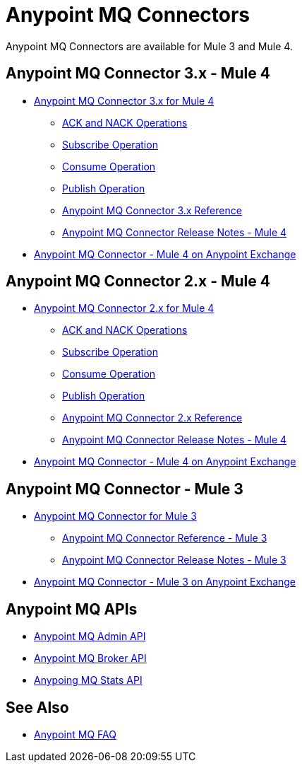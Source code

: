 = Anypoint MQ Connectors

Anypoint MQ Connectors are available for Mule 3 and Mule 4.

== Anypoint MQ Connector 3.x - Mule 4

* xref:connectors::anypoint-mq/3.x/anypoint-mq-connector.adoc[Anypoint MQ Connector 3.x for Mule 4]
** xref:connectors::anypoint-mq/3.x/anypoint-mq-ack.adoc[ACK and NACK Operations]
** xref:connectors::anypoint-mq/3.x/anypoint-mq-listener.adoc[Subscribe Operation]
** xref:connectors::anypoint-mq/3.x/anypoint-mq-consume.adoc[Consume Operation]
** xref:connectors::anypoint-mq/3.x/anypoint-mq-publish.adoc[Publish Operation]
** xref:connectors::anypoint-mq/3.x/anypoint-mq-connector-reference.adoc[Anypoint MQ Connector 3.x Reference]
** xref:release-notes::connector/anypoint-mq-connector-release-notes-mule-4.adoc[Anypoint MQ Connector Release Notes - Mule 4]
* https://www.mulesoft.com/exchange/com.mulesoft.connectors/anypoint-mq-connector/[Anypoint MQ Connector - Mule 4 on Anypoint Exchange]

== Anypoint MQ Connector 2.x - Mule 4

* xref:connectors::anypoint-mq/2.x/anypoint-mq-connector.adoc[Anypoint MQ Connector 2.x for Mule 4]
** xref:connectors::anypoint-mq/2.x/anypoint-mq-ack.adoc[ACK and NACK Operations]
** xref:connectors::anypoint-mq/2.x/anypoint-mq-listener.adoc[Subscribe Operation]
** xref:connectors::anypoint-mq/2.x/anypoint-mq-consume.adoc[Consume Operation]
** xref:connectors::anypoint-mq/2.x/anypoint-mq-publish.adoc[Publish Operation]
** xref:connectors::anypoint-mq/2.x/anypoint-mq-connector-reference.adoc[Anypoint MQ Connector 2.x Reference]
** xref:release-notes::connector/anypoint-mq-connector-release-notes-mule-4.adoc[Anypoint MQ Connector Release Notes - Mule 4]
* https://www.mulesoft.com/exchange/com.mulesoft.connectors/anypoint-mq-connector/[Anypoint MQ Connector - Mule 4 on Anypoint Exchange]


== Anypoint MQ Connector - Mule 3

* xref:3.9@mule-runtime::anypoint-mq-connector.adoc[Anypoint MQ Connector for Mule 3]
** xref:3.9@mule-runtime::anypoint-mq-connector-reference.adoc[Anypoint MQ Connector Reference - Mule 3]
** xref:release-notes::connector/mq-connector-release-notes.adoc[Anypoint MQ Connector Release Notes - Mule 3]
* https://www.mulesoft.com/exchange/org.mule.tooling.messaging/mule-module-anypoint-mq-ee-studio/[Anypoint MQ Connector - Mule 3 on Anypoint Exchange]


== Anypoint MQ APIs

* https://anypoint.mulesoft.com/exchange/portals/anypoint-platform/f1e97bc6-315a-4490-82a7-23abe036327a.anypoint-platform/anypoint-mq-admin/[Anypoint MQ Admin API]
* https://anypoint.mulesoft.com/exchange/portals/anypoint-platform/f1e97bc6-315a-4490-82a7-23abe036327a.anypoint-platform/anypoint-mq-broker/[Anypoint MQ Broker API]
* https://anypoint.mulesoft.com/exchange/portals/anypoint-platform/f1e97bc6-315a-4490-82a7-23abe036327a.anypoint-platform/anypoint-mq-stats/[Anypoing MQ Stats API]

== See Also

* xref:mq-faq.adoc[Anypoint MQ FAQ]
